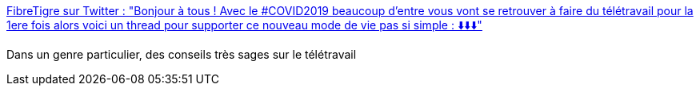 :jbake-type: post
:jbake-status: published
:jbake-title: FibreTigre sur Twitter : "Bonjour à tous ! Avec le #COVID2019 beaucoup d'entre vous vont se retrouver à faire du télétravail pour la 1ere fois alors voici un thread pour supporter ce nouveau mode de vie pas si simple : ⬇️⬇️⬇️"
:jbake-tags: télétravail,conseil,organisation,humour,_mois_mars,_année_2020
:jbake-date: 2020-03-09
:jbake-depth: ../
:jbake-uri: shaarli/1583758565000.adoc
:jbake-source: https://nicolas-delsaux.hd.free.fr/Shaarli?searchterm=https%3A%2F%2Ftwitter.com%2FFibreTigre%2Fstatus%2F1236919355688062976&searchtags=t%C3%A9l%C3%A9travail+conseil+organisation+humour+_mois_mars+_ann%C3%A9e_2020
:jbake-style: shaarli

https://twitter.com/FibreTigre/status/1236919355688062976[FibreTigre sur Twitter : "Bonjour à tous ! Avec le #COVID2019 beaucoup d'entre vous vont se retrouver à faire du télétravail pour la 1ere fois alors voici un thread pour supporter ce nouveau mode de vie pas si simple : ⬇️⬇️⬇️"]

Dans un genre particulier, des conseils très sages sur le télétravail
